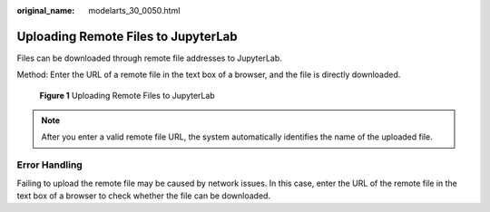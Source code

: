 :original_name: modelarts_30_0050.html

.. _modelarts_30_0050:

Uploading Remote Files to JupyterLab
====================================

Files can be downloaded through remote file addresses to JupyterLab.

Method: Enter the URL of a remote file in the text box of a browser, and the file is directly downloaded.


.. figure:: /_static/images/en-us_image_0000001856413817.png
   :alt: **Figure 1** Uploading Remote Files to JupyterLab

   **Figure 1** Uploading Remote Files to JupyterLab

.. note::

   After you enter a valid remote file URL, the system automatically identifies the name of the uploaded file.

Error Handling
--------------

Failing to upload the remote file may be caused by network issues. In this case, enter the URL of the remote file in the text box of a browser to check whether the file can be downloaded.
